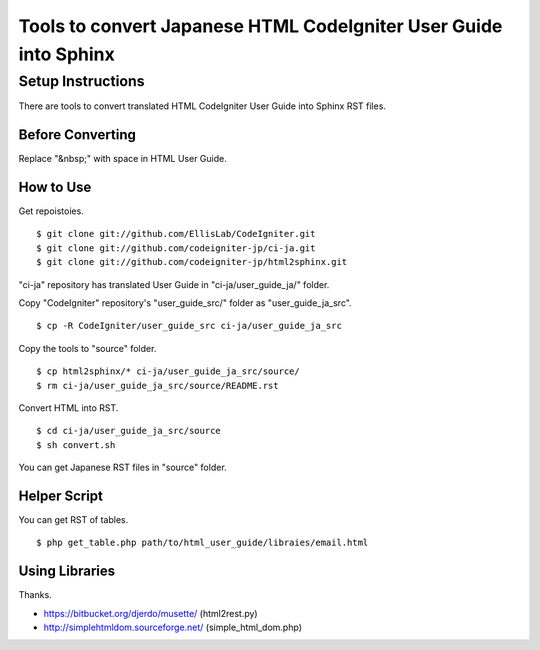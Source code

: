#################################################################
Tools to convert Japanese HTML CodeIgniter User Guide into Sphinx
#################################################################

******************
Setup Instructions
******************

There are tools to convert translated HTML CodeIgniter User Guide
into Sphinx RST files.

Before Converting
=================

Replace "&nbsp;" with space in HTML User Guide.

How to Use
==========

Get repoistoies.

::

	$ git clone git://github.com/EllisLab/CodeIgniter.git
	$ git clone git://github.com/codeigniter-jp/ci-ja.git
	$ git clone git://github.com/codeigniter-jp/html2sphinx.git

"ci-ja" repository has translated User Guide in "ci-ja/user_guide_ja/" folder.

Copy "CodeIgniter" repository's "user_guide_src/" folder as "user_guide_ja_src".

::

	$ cp -R CodeIgniter/user_guide_src ci-ja/user_guide_ja_src

Copy the tools to "source" folder.

::

	$ cp html2sphinx/* ci-ja/user_guide_ja_src/source/
	$ rm ci-ja/user_guide_ja_src/source/README.rst

Convert HTML into RST.

::

	$ cd ci-ja/user_guide_ja_src/source
	$ sh convert.sh

You can get Japanese RST files in "source" folder.

Helper Script
=============

You can get RST of tables.

::

	$ php get_table.php path/to/html_user_guide/libraies/email.html

Using Libraries
===============

Thanks.

- https://bitbucket.org/djerdo/musette/ (html2rest.py)
- http://simplehtmldom.sourceforge.net/ (simple_html_dom.php)
